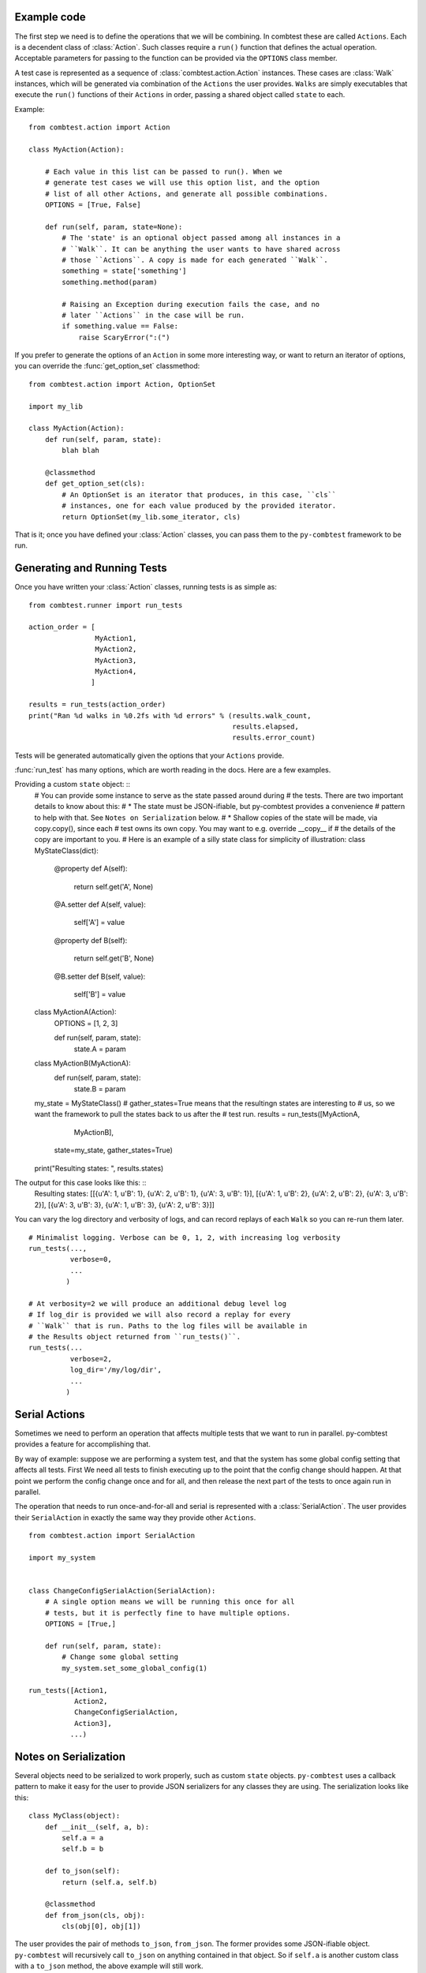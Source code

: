 Example code
====================

The first step we need is to define the operations that we will be combining.
In combtest these are called ``Actions``. Each is a decendent class
of :class:`Action`. Such classes require a ``run()`` function that defines
the actual operation. Acceptable parameters for passing to the function can
be provided via the ``OPTIONS`` class member.

A test case is represented as a sequence of :class:`combtest.action.Action` instances. These
cases are :class:`Walk` instances, which will be generated via combination of
the ``Actions`` the user provides. ``Walks`` are simply executables that
execute the ``run()`` functions of their ``Actions`` in order, passing a
shared object called ``state`` to each.

Example: ::

    from combtest.action import Action

    class MyAction(Action):

        # Each value in this list can be passed to run(). When we
        # generate test cases we will use this option list, and the option
        # list of all other Actions, and generate all possible combinations.
        OPTIONS = [True, False]

        def run(self, param, state=None):
            # The 'state' is an optional object passed among all instances in a
            # ``Walk``. It can be anything the user wants to have shared across
            # those ``Actions``. A copy is made for each generated ``Walk``.
            something = state['something']
            something.method(param)

            # Raising an Exception during execution fails the case, and no
            # later ``Actions`` in the case will be run.
            if something.value == False:
                raise ScaryError(":(")


If you prefer to generate the options of an ``Action`` in some more interesting
way, or want to return an iterator of options, you can override the
:func:`get_option_set` classmethod: ::

    from combtest.action import Action, OptionSet

    import my_lib

    class MyAction(Action):
        def run(self, param, state):
            blah blah

        @classmethod
        def get_option_set(cls):
            # An OptionSet is an iterator that produces, in this case, ``cls``
            # instances, one for each value produced by the provided iterator.
            return OptionSet(my_lib.some_iterator, cls)


That is it; once you have defined your :class:`Action` classes, you can pass
them to the ``py-combtest`` framework to be run.


Generating and Running Tests
==============================

Once you have written your :class:`Action` classes, running tests is as simple
as: ::

    from combtest.runner import run_tests

    action_order = [
                    MyAction1,
                    MyAction2,
                    MyAction3,
                    MyAction4,
                   ]

    results = run_tests(action_order)
    print("Ran %d walks in %0.2fs with %d errors" % (results.walk_count,
                                                     results.elapsed,
                                                     results.error_count)

Tests will be generated automatically given the options that your ``Actions``
provide.

:func:`run_test` has many options, which are worth reading in the docs. Here
are a few examples.

Providing a custom ``state`` object: ::
    # You can provide some instance to serve as the state passed around during
    # the tests. There are two important details to know about this:
    #  * The state must be JSON-ifiable, but py-combtest provides a convenience
    #    pattern to help with that. See ``Notes on Serialization`` below.
    #  * Shallow copies of the state will be made, via copy.copy(), since each
    #    test owns its own copy. You may want to e.g. override __copy__ if
    #    the details of the copy are important to you.
    # Here is an example of a silly state class for simplicity of illustration:
    class MyStateClass(dict):
        @property
        def A(self):
            return self.get('A', None)

        @A.setter
        def A(self, value):
            self['A'] = value

        @property
        def B(self):
            return self.get('B', None)

        @B.setter
        def B(self, value):
            self['B'] = value


    class MyActionA(Action):
       OPTIONS = [1, 2, 3]

       def run(self, param, state):
           state.A = param

    class MyActionB(MyActionA):
       def run(self, param, state):
           state.B = param


    my_state = MyStateClass()
    # gather_states=True means that the resultingn states are interesting to
    # us, so we want the framework to pull the states back to us after the
    # test run.
    results = run_tests([MyActionA,
                         MyActionB],
                        state=my_state,
                        gather_states=True)

    print("Resulting states: ", results.states)

The output for this case looks like this: ::
    Resulting states: [[{u'A': 1, u'B': 1}, {u'A': 2, u'B': 1}, {u'A': 3, u'B': 1}], [{u'A': 1, u'B': 2}, {u'A': 2, u'B': 2}, {u'A': 3, u'B': 2}], [{u'A': 3, u'B': 3}, {u'A': 1, u'B': 3}, {u'A': 2, u'B': 3}]]

You can vary the log directory and verbosity of logs, and can record replays
of each ``Walk`` so you can re-run them later. ::

    # Minimalist logging. Verbose can be 0, 1, 2, with increasing log verbosity
    run_tests(...,
              verbose=0,
              ...
             )

    # At verbosity=2 we will produce an additional debug level log
    # If log_dir is provided we will also record a replay for every
    # ``Walk`` that is run. Paths to the log files will be available in
    # the Results object returned from ``run_tests()``.
    run_tests(...
              verbose=2,
              log_dir='/my/log/dir',
              ...
             )


Serial Actions
========================

Sometimes we need to perform an operation that affects multiple tests that we
want to run in parallel. py-combtest provides a feature for accomplishing that.

By way of example: suppose we are performing a system test, and that the system
has some global config setting that affects all tests. First We need all tests
to finish executing up to the point that the config change should happen. At
that point we perform the config change once and for all, and then release the
next part of the tests to once again run in parallel.

The operation that needs to run once-and-for-all and serial is represented
with a :class:`SerialAction`. The user provides their ``SerialAction`` in
exactly the same way they provide other ``Actions``. ::

    from combtest.action import SerialAction

    import my_system


    class ChangeConfigSerialAction(SerialAction):
        # A single option means we will be running this once for all
        # tests, but it is perfectly fine to have multiple options.
        OPTIONS = [True,]

        def run(self, param, state):
            # Change some global setting
            my_system.set_some_global_config(1)

    run_tests([Action1,
               Action2,
               ChangeConfigSerialAction,
               Action3],
              ...)



Notes on Serialization
========================

Several objects need to be serialized to work properly, such as custom
``state`` objects. ``py-combtest`` uses a callback pattern to make it
easy for the user to provide JSON serializers for any classes they
are using.  The serialization looks like this: ::

    class MyClass(object):
        def __init__(self, a, b):
            self.a = a
            self.b = b

        def to_json(self):
            return (self.a, self.b)

        @classmethod
        def from_json(cls, obj):
            cls(obj[0], obj[1])

The user provides the pair of methods ``to_json``, ``from_json``. The
former provides some JSON-ifiable object. ``py-combtest`` will recursively call
``to_json`` on anything contained in that object. So if ``self.a`` is another
custom class with a ``to_json`` method, the above example will still work.

The latter receives a copy of that object during deserialization and returns
a deserialized instance of the given class.

Logging and Replay
====================

Config
========

Notes on Scalability
========================

Custom Executor Bootstrapping Methods
=======================================
